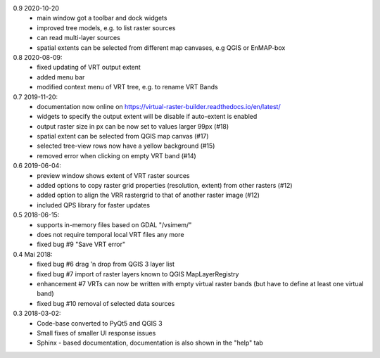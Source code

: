 0.9 2020-10-20
   * main window got a toolbar and dock widgets
   * improved tree models, e.g. to list raster sources
   * can read multi-layer sources
   * spatial extents can be selected from different map canvases, e.g QGIS or EnMAP-box

0.8 2020-08-09:
   * fixed updating of VRT output extent
   * added menu bar
   * modified context menu of VRT tree, e.g. to rename VRT Bands

0.7 2019-11-20:
   * documentation now online on https://virtual-raster-builder.readthedocs.io/en/latest/
   * widgets to specify the output extent will be disable if auto-extent is enabled
   * output raster size in px can be now set to values larger 99px (#18)
   * spatial extent can be selected from QGIS map canvas (#17)
   * selected tree-view rows now have a yellow background (#15)
   * removed error when clicking on empty VRT band (#14)

0.6 2019-06-04:
    * preview window shows extent of VRT raster sources
    * added options to copy raster grid properties (resolution, extent) from other rasters (#12)
    * added option to align the VRR rastergrid to that of another raster image (#12)
    * included QPS library for faster updates

0.5 2018-06-15:
    * supports in-memory files based on GDAL "/vsimem/"
    * does not require temporal local VRT files any more
    * fixed bug #9 "Save VRT error"

0.4 Mai 2018:
    * fixed bug #6 drag 'n drop from QGIS 3 layer list
    * fixed bug #7 import of raster layers known to QGIS MapLayerRegistry
    * enhancement #7 VRTs can now be written with empty virtual raster bands (but have to define at least one virtual band)
    * fixed bug #10 removal of selected data sources

0.3 2018-03-02:
    * Code-base converted to PyQt5 and QGIS 3
    * Small fixes of smaller UI response issues
    * Sphinx - based documentation, documentation is also shown in the "help" tab